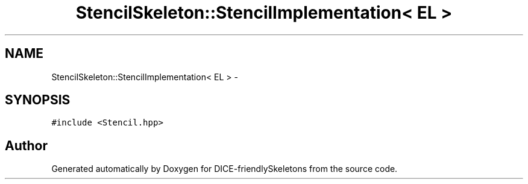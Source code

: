 .TH "StencilSkeleton::StencilImplementation< EL >" 3 "Mon Mar 18 2019" "DICE-friendlySkeletons" \" -*- nroff -*-
.ad l
.nh
.SH NAME
StencilSkeleton::StencilImplementation< EL > \- 
.SH SYNOPSIS
.br
.PP
.PP
\fC#include <Stencil\&.hpp>\fP

.SH "Author"
.PP 
Generated automatically by Doxygen for DICE-friendlySkeletons from the source code\&.
